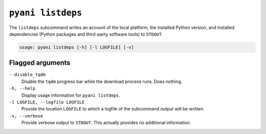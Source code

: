 .. _pyani-subcmd-listdeps:

==================
``pyani listdeps``
==================

The ``listdeps`` subcommand writes an account of the local platform, the installed Python version, and installed dependencies (Python packages and third-party software tools) to ``STDOUT``.

.. code-block:: text

    usage: pyani listdeps [-h] [-l LOGFILE] [-v]

-----------------
Flagged arguments
-----------------

``--disable_tqdm``
    Disable the ``tqdm`` progress bar while the download process runs. Does nothing.

``-h, --help``
    Display usage information for ``pyani listdeps``.

``-l LOGFILE, --logfile LOGFILE``
    Provide the location ``LOGFILE`` to which a logfile of the subcommand output will be written.

``-v, --verbose``
    Provide verbose output to ``STDOUT``. This actually provides no additional information.
